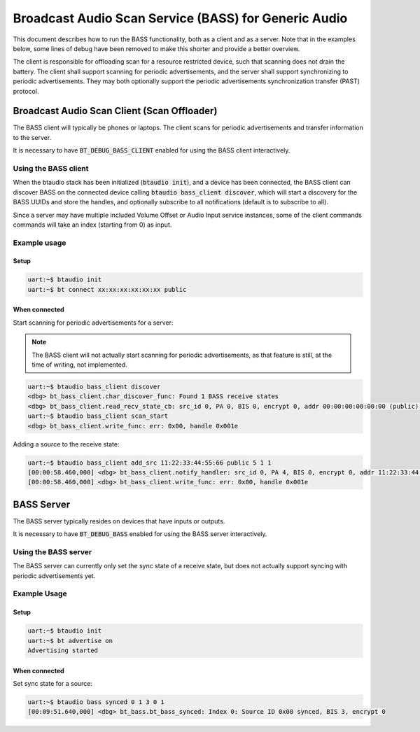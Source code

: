 Broadcast Audio Scan Service (BASS) for Generic Audio
#####################################################

This document describes how to run the BASS functionality, both as a client
and as a server. Note that in the examples below, some lines of debug have been
removed to make this shorter and provide a better overview.

The client is responsible for offloading scan for a resource restricted device,
such that scanning does not drain the battery. The client shall support scanning
for periodic advertisements, and the server shall support synchronizing to
periodic advertisements. They may both optionally support the
periodic advertisements synchronization transfer (PAST) protocol.

Broadcast Audio Scan Client (Scan Offloader)
********************************************

The BASS client will typically be phones or laptops.
The client scans for periodic advertisements and transfer information to the
server.

It is necessary to have :code:`BT_DEBUG_BASS_CLIENT` enabled for using the BASS
client interactively.

Using the BASS client
=====================

When the btaudio stack has been initialized (:code:`btaudio init`),
and a device has been connected, the BASS client can discover BASS on
the connected device calling :code:`btaudio bass_client discover`, which will
start a discovery for the BASS UUIDs and store the handles, and optionally
subscribe to all notifications (default is to subscribe to all).

Since a server may have multiple included Volume Offset or Audio Input service
instances, some of the client commands commands will take an index
(starting from 0) as input.

Example usage
=============

Setup
-----

.. code-block:: console

   uart:~$ btaudio init
   uart:~$ bt connect xx:xx:xx:xx:xx:xx public

When connected
--------------

Start scanning for periodic advertisements for a server:

.. note::
   The BASS client will not actually start scanning for periodic advertisements,
   as that feature is still, at the time of writing, not implemented.

.. code-block:: console

   uart:~$ btaudio bass_client discover
   <dbg> bt_bass_client.char_discover_func: Found 1 BASS receive states
   <dbg> bt_bass_client.read_recv_state_cb: src_id 0, PA 0, BIS 0, encrypt 0, addr 00:00:00:00:00:00 (public), sid 0, metadata_len 0
   uart:~$ btaudio bass_client scan_start
   <dbg> bt_bass_client.write_func: err: 0x00, handle 0x001e

Adding a source to the receive state:

.. code-block:: console

   uart:~$ btaudio bass_client add_src 11:22:33:44:55:66 public 5 1 1
   [00:00:58.460,000] <dbg> bt_bass_client.notify_handler: src_id 0, PA 4, BIS 0, encrypt 0, addr 11:22:33:44:55:66 (public), sid 5, metadata_len 0
   [00:00:58.460,000] <dbg> bt_bass_client.write_func: err: 0x00, handle 0x001e

BASS Server
***********
The BASS server typically resides on devices that have inputs or outputs.

It is necessary to have :code:`BT_DEBUG_BASS` enabled for using the BASS server
interactively.

Using the BASS server
================================
The BASS server can currently only set the sync state of a receive state, but
does not actually support syncing with periodic advertisements yet.

Example Usage
=============

Setup
-----

.. code-block:: console

   uart:~$ btaudio init
   uart:~$ bt advertise on
   Advertising started

When connected
--------------

Set sync state for a source:

.. code-block:: console

   uart:~$ btaudio bass synced 0 1 3 0 1
   [00:09:51.640,000] <dbg> bt_bass.bt_bass_synced: Index 0: Source ID 0x00 synced, BIS 3, encrypt 0
